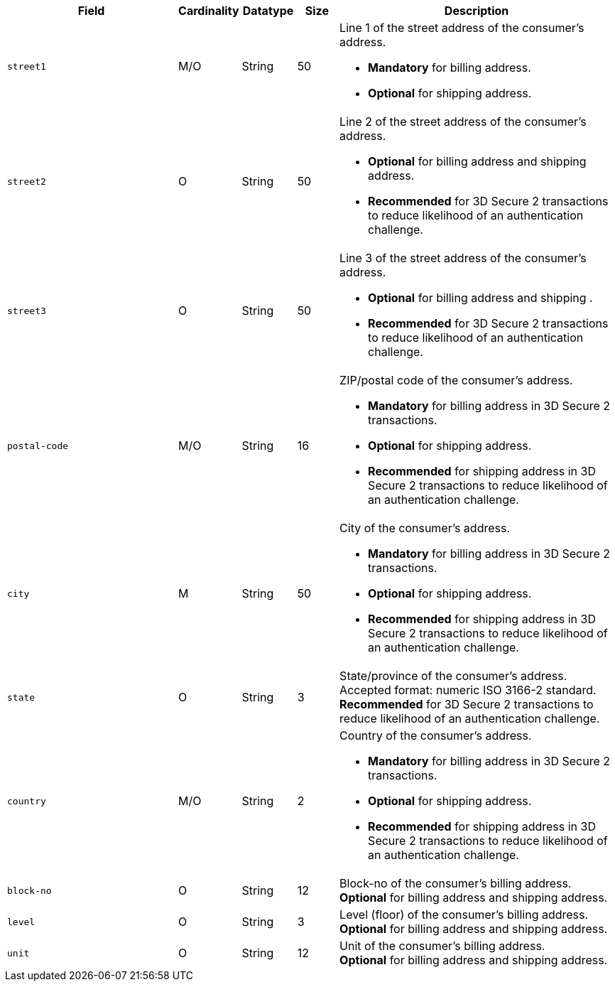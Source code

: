 //This include file contains the address fields for both billing and shipping. Since their cardinalities depend on their parent, would it make sense to either split them up into two, or have tabs to switch between parents? For now, I adapted the descriptions.


[cols="30m,6,9,7,48a"]
|===
| Field | Cardinality | Datatype | Size | Description

// tag::three-ds[]
|street1 
|M/O
|String 
|50 
a|Line 1 of the street address of the consumer’s address.

- *Mandatory* for billing address.
- *Optional* for shipping address.

//-

|street2 
|O 
|String 
|50 
|Line 2 of the street address of the consumer’s address. 

- *Optional* for billing address and shipping address.
- *Recommended* for 3D Secure 2 transactions to reduce likelihood of an authentication challenge.

//-

|street3 
|O 
|String 
|50 
|Line 3 of the street address of the consumer’s address. 

- *Optional* for billing address and shipping .
- *Recommended* for 3D Secure 2 transactions to reduce likelihood of an authentication challenge.

//-

|postal-code 
|M/O 
|String 
|16 
|ZIP/postal code of the consumer’s address. 

- *Mandatory* for billing address in 3D Secure 2 transactions.
- *Optional* for shipping address.
- *Recommended* for shipping address in 3D Secure 2 transactions to reduce likelihood of an authentication challenge.

//-

|city 
|M
|String 
|50 
|City of the consumer’s address.

- *Mandatory* for billing address in 3D Secure 2 transactions.
- *Optional* for shipping address.
- *Recommended* for shipping address in 3D Secure 2 transactions to reduce likelihood of an authentication challenge.


//-

|state 
|O 
|String 
|3 
|State/province of the consumer’s address. Accepted format: numeric ISO 3166-2 standard. +
*Recommended* for 3D Secure 2 transactions to reduce likelihood of an authentication challenge.

|country 
|M/O
|String 
|2 
|Country of the consumer’s address.

- *Mandatory* for billing address in 3D Secure 2 transactions.
- *Optional* for shipping address.
- *Recommended* for shipping address in 3D Secure 2 transactions to reduce likelihood of an authentication challenge.
// end::three-ds[]

|block-no 
|O 
|String 
|12 
|Block-no of the consumer's billing address. +
*Optional* for billing address and shipping address.

|level 
|O 
|String 
|3 
|Level (floor) of the consumer's billing address. +
*Optional* for billing address and shipping address.

|unit 
|O 
|String 
|12 
|Unit of the consumer's billing address. +
*Optional* for billing address and shipping address.
|===
